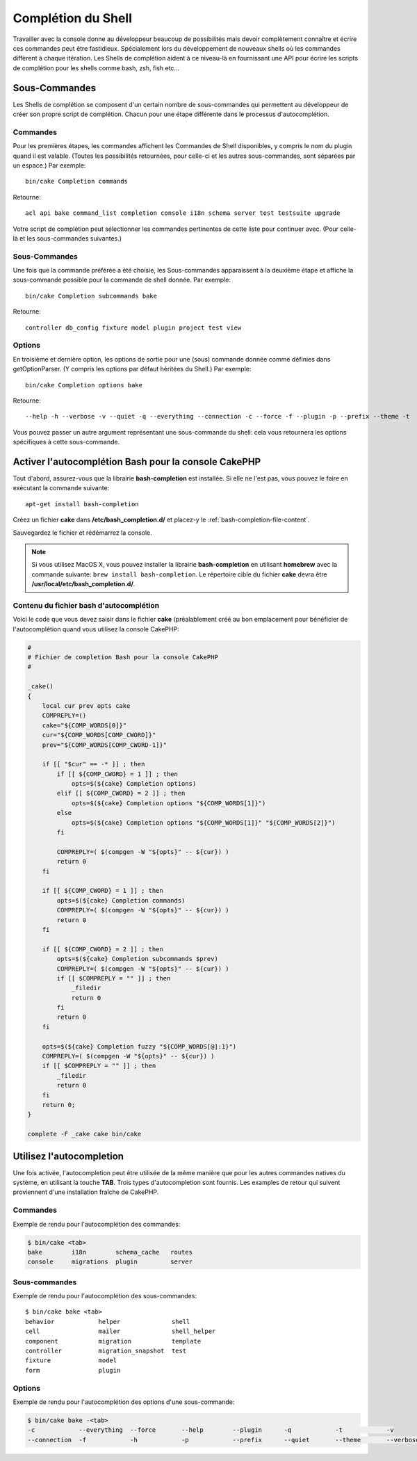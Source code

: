 Complétion du Shell
###################

Travailler avec la console donne au développeur beaucoup de possibilités mais
devoir complètement connaître et écrire ces commandes peut être fastidieux.
Spécialement lors du développement de nouveaux shells où les commandes
diffèrent à chaque itération. Les Shells de complétion aident à ce niveau-là
en fournissant une API pour écrire les scripts de complétion pour les shells
comme bash, zsh, fish etc...

Sous-Commandes
==============

Les Shells de complétion se composent d'un certain nombre de sous-commandes qui
permettent au développeur de créer son propre script de complétion. Chacun pour
une étape différente dans le processus d'autocomplétion.

Commandes
---------

Pour les premières étapes, les commandes affichent les Commandes de Shell
disponibles, y compris le nom du plugin quand il est valable. (Toutes les
possibilités retournées, pour celle-ci et les autres sous-commandes, sont
séparées par un espace.) Par exemple::

    bin/cake Completion commands

Retourne::

    acl api bake command_list completion console i18n schema server test testsuite upgrade

Votre script de complétion peut sélectionner les commandes pertinentes de cette
liste pour continuer avec. (Pour celle-là et les sous-commandes suivantes.)

Sous-Commandes
--------------

Une fois que la commande préférée a été choisie, les Sous-commandes apparaissent
à la deuxième étape et affiche la sous-commande possible pour la commande de
shell donnée. Par exemple::

    bin/cake Completion subcommands bake

Retourne::

    controller db_config fixture model plugin project test view

Options
-------

En troisième et dernière option, les options de sortie pour une (sous)
commande donnée comme définies dans getOptionParser. (Y compris les options par
défaut héritées du Shell.)
Par exemple::

    bin/cake Completion options bake

Retourne::

    --help -h --verbose -v --quiet -q --everything --connection -c --force -f --plugin -p --prefix --theme -t

Vous pouvez passer un autre argument représentant une sous-commande du shell:
cela vous retournera les options spécifiques à cette sous-commande.

Activer l'autocomplétion Bash pour la console CakePHP
=====================================================

Tout d'abord, assurez-vous que la librairie **bash-completion** est installée.
Si elle ne l'est pas, vous pouvez le faire en exécutant la commande suivante::

    apt-get install bash-completion

Créez un fichier **cake** dans **/etc/bash_completion.d/** et placez-y le
:ref:`bash-completion-file-content`.

Sauvegardez le fichier et rédémarrez la console.

.. note::

    Si vous utilisez MacOS X, vous pouvez installer la librairie
    **bash-completion** en utilisant **homebrew** avec la commande suivante:
    ``brew install bash-completion``. Le répertoire cible du fichier **cake**
    devra être **/usr/local/etc/bash_completion.d/**.

.. _bash-completion-file-content:

Contenu du fichier bash d'autocomplétion
----------------------------------------

Voici le code que vous devez saisir dans le fichier **cake** (préalablement créé
au bon emplacement pour bénéficier de l'autocomplétion quand vous utilisez la
console CakePHP:

.. code-block:: bash

    #
    # Fichier de completion Bash pour la console CakePHP
    #

    _cake()
    {
        local cur prev opts cake
        COMPREPLY=()
        cake="${COMP_WORDS[0]}"
        cur="${COMP_WORDS[COMP_CWORD]}"
        prev="${COMP_WORDS[COMP_CWORD-1]}"

        if [[ "$cur" == -* ]] ; then
            if [[ ${COMP_CWORD} = 1 ]] ; then
                opts=$(${cake} Completion options)
            elif [[ ${COMP_CWORD} = 2 ]] ; then
                opts=$(${cake} Completion options "${COMP_WORDS[1]}")
            else
                opts=$(${cake} Completion options "${COMP_WORDS[1]}" "${COMP_WORDS[2]}")
            fi

            COMPREPLY=( $(compgen -W "${opts}" -- ${cur}) )
            return 0
        fi

        if [[ ${COMP_CWORD} = 1 ]] ; then
            opts=$(${cake} Completion commands)
            COMPREPLY=( $(compgen -W "${opts}" -- ${cur}) )
            return 0
        fi

        if [[ ${COMP_CWORD} = 2 ]] ; then
            opts=$(${cake} Completion subcommands $prev)
            COMPREPLY=( $(compgen -W "${opts}" -- ${cur}) )
            if [[ $COMPREPLY = "" ]] ; then
                _filedir
                return 0
            fi
            return 0
        fi

        opts=$(${cake} Completion fuzzy "${COMP_WORDS[@]:1}")
        COMPREPLY=( $(compgen -W "${opts}" -- ${cur}) )
        if [[ $COMPREPLY = "" ]] ; then
            _filedir
            return 0
        fi
        return 0;
    }

    complete -F _cake cake bin/cake

Utilisez l'autocompletion
=========================

Une fois activée, l'autocompletion peut être utilisée de la même manière que
pour les autres commandes natives du système, en utilisant la touche **TAB**.
Trois types d'autocompletion sont fournis. Les examples de retour qui suivent
proviennent d'une installation fraîche de CakePHP.

Commandes
---------

Exemple de rendu pour l'autocomplétion des commandes:

.. code-block:: bash

    $ bin/cake <tab>
    bake        i18n        schema_cache   routes
    console     migrations  plugin         server

Sous-commandes
--------------

Exemple de rendu pour l'autocomplétion des sous-commandes::

    $ bin/cake bake <tab>
    behavior            helper              shell
    cell                mailer              shell_helper
    component           migration           template
    controller          migration_snapshot  test
    fixture             model
    form                plugin

Options
-------

Exemple de rendu pour l'autocomplétion des options d'une sous-commande:

.. code-block:: bash

    $ bin/cake bake -<tab>
    -c            --everything  --force       --help        --plugin      -q            -t            -v
    --connection  -f            -h            -p            --prefix      --quiet       --theme       --verbose

